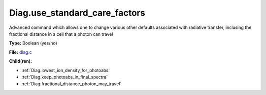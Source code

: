 Diag.use_standard_care_factors
==============================
Advanced command which allows one to change
various other defaults associated with
radiative transfer, inclusing the fractional distance
in a cell that a photon can travel

**Type:** Boolean (yes/no)

**File:** `diag.c <https://github.com/agnwinds/python/blob/master/source/diag.c>`_


**Child(ren):**

* :ref:`Diag.lowest_ion_density_for_photoabs`

* :ref:`Diag.keep_photoabs_in_final_spectra`

* :ref:`Diag.fractional_distance_photon_may_travel`


